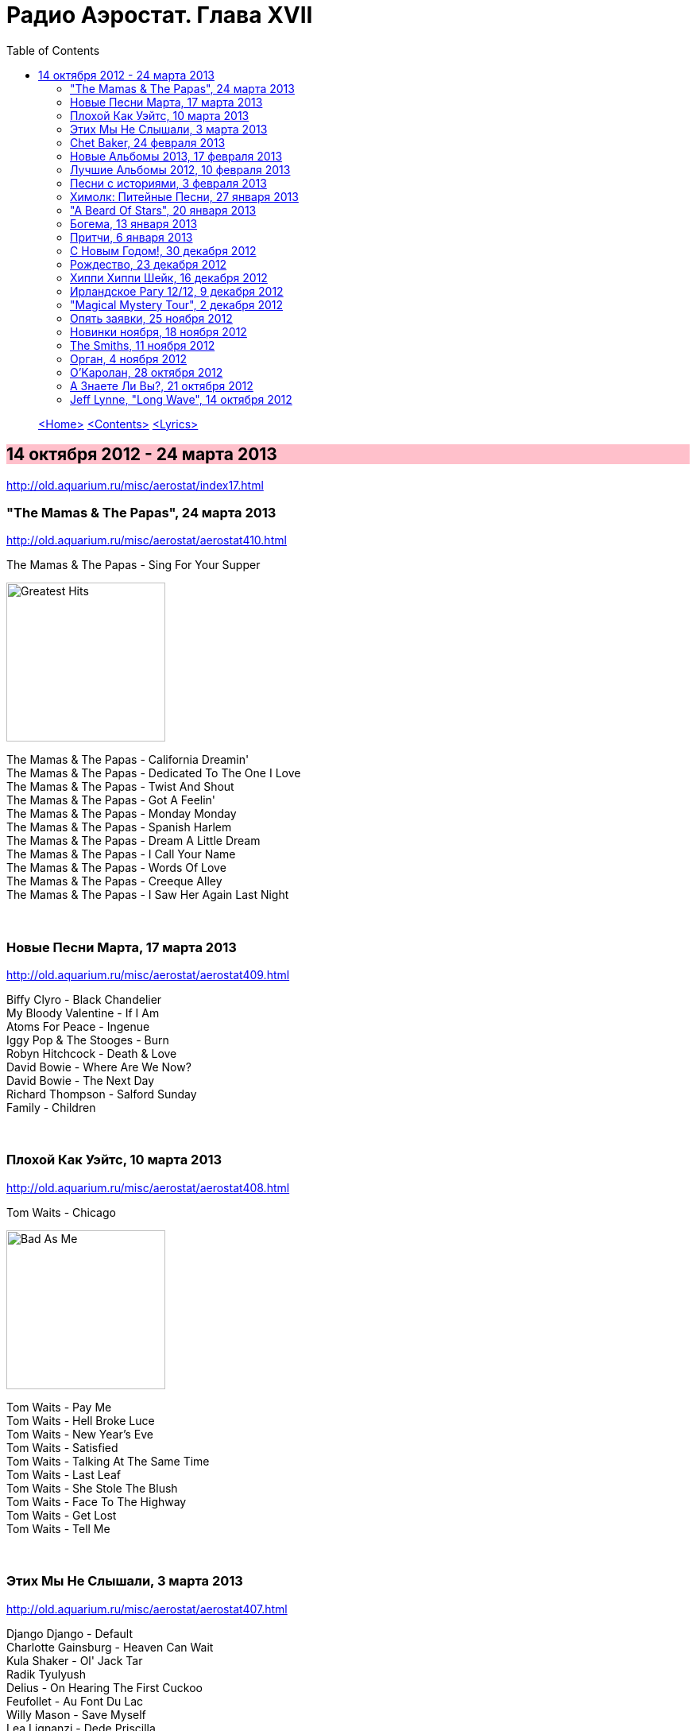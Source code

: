 = Радио Аэростат. Глава XVII
:toc: left

> link:aerostat.html[<Home>]
> link:toc.html[<Contents>]
> link:lyrics.html[<Lyrics>]

== 14 октября 2012 - 24 марта 2013

<http://old.aquarium.ru/misc/aerostat/index17.html>

++++
<style>
h2 {
  background-color: #FFC0CB;
}
h3 {
  clear: both;
}
</style>
++++


=== "The Mamas & The Papas", 24 марта 2013

<http://old.aquarium.ru/misc/aerostat/aerostat410.html>

.The Mamas & The Papas - Sing For Your Supper
image:THE MAMAS AND THE PAPAS/The Mamas & The Papas - Greatest Hits/cover.jpg[Greatest Hits,200,200,role="thumb left"]

[%hardbreaks]
The Mamas & The Papas - California Dreamin'
The Mamas & The Papas - Dedicated To The One I Love
The Mamas & The Papas - Twist And Shout
The Mamas & The Papas - Got A Feelin'
The Mamas & The Papas - Monday Monday
The Mamas & The Papas - Spanish Harlem
The Mamas & The Papas - Dream A Little Dream
The Mamas & The Papas - I Call Your Name
The Mamas & The Papas - Words Of Love
The Mamas & The Papas - Creeque Alley
The Mamas & The Papas - I Saw Her Again Last Night

++++
<br clear="both">
++++

=== Новые Песни Марта, 17 марта 2013

<http://old.aquarium.ru/misc/aerostat/aerostat409.html>

[%hardbreaks]
Biffy Clyro - Black Chandelier
My Bloody Valentine - If I Am
Atoms For Peace - Ingenue
Iggy Pop & The Stooges - Burn
Robyn Hitchcock - Death & Love
David Bowie - Where Are We Now?
David Bowie - The Next Day
Richard Thompson - Salford Sunday
Family - Children

++++
<br clear="both">
++++

=== Плохой Как Уэйтс, 10 марта 2013

<http://old.aquarium.ru/misc/aerostat/aerostat408.html>

.Tom Waits - Chicago
image:TOM WAITS/2011 - Bad As Me/Folder.jpg[Bad As Me,200,200,role="thumb left"]

[%hardbreaks]
Tom Waits - Pay Me
Tom Waits - Hell Broke Luce
Tom Waits - New Year's Eve
Tom Waits - Satisfied
Tom Waits - Talking At The Same Time
Tom Waits - Last Leaf
Tom Waits - She Stole The Blush
Tom Waits - Face To The Highway
Tom Waits - Get Lost
Tom Waits - Tell Me

++++
<br clear="both">
++++

=== Этих Мы Не Слышали, 3 марта 2013

<http://old.aquarium.ru/misc/aerostat/aerostat407.html>

[%hardbreaks]
Django Django - Default
Charlotte Gainsburg - Heaven Can Wait
Kula Shaker - Ol' Jack Tar
Radik Tyulyush
Delius - On Hearing The First Cuckoo
Feufollet - Au Font Du Lac
Willy Mason - Save Myself
Lea Lignanzi - Dede Priscilla
Beatles - Got To Get You Into My Life 

++++
<br clear="both">
++++

=== Chet Baker, 24 февраля 2013

<http://old.aquarium.ru/misc/aerostat/aerostat406.html>

.Chet Baker - Stella By Starlight
image:Chet Baker/1995 - The Best Of Chet Baker Plays/0221.jpg[The Best Of Chet Baker Plays,200,200,role="thumb left"]

[%hardbreaks]
Chet Baker - I Can't Get Started
Chet Baker - Aren't You Glad You're You
Chet Baker - Sweet Lorraine
Chet Baker - On Green Dolphin Street
Chet Baker - Lulluby Of The Leaves
Chet Baker - Minor Yours
Chet Baker - Love Me Or Leave Me
Chet Baker - Let's Get Lost
Chet Baker - My Funny Valentine

++++
<br clear="both">
++++

=== Новые Альбомы 2013, 17 февраля 2013

<http://old.aquarium.ru/misc/aerostat/aerostat405.html>

[%hardbreaks]
Sin Fang - Look At The Light
Nick Cave - We No Who U R
ZZ Top - I Gotsta Get Paid
Tiger Lillies - Gutter
Red Hot Chili Peppers - Pink As Floyd
Jimi Hendrix - Somewhere
New Order - Hellbent
Eels - You're My Friend
Foxygen - San Francisco

++++
<br clear="both">
++++


=== Лучшие Альбомы 2012, 10 февраля 2013

<http://old.aquarium.ru/misc/aerostat/aerostat404.html>

.Alt-J - Breezeblocks
image:Alt-J - The Best/cover.jpg[J - The Best,200,200,role="thumb left"]

.Grizzly Bear - Gun-Shy
image:Grizzly Bear - Shields/cover.jpg[Shields,200,200,role="thumb left"]

.Jack White - Love Interruption
image:Jack White - Blunderbuss/cover.jpg[Blunderbuss,200,200,role="thumb left"]

[%hardbreaks]
O.Children - Death Disco Dancer
Skrillex/Damien Marley - Make It Bum Dem
Die Antwoord - Hey Sexy
Bats For Lashes - All Your Gold
Marc Lanegan Band - Leviathan
Of Monsters And Men - Mountain Sound

++++
<br clear="both">
++++

=== Песни с историями, 3 февраля 2013

<http://old.aquarium.ru/misc/aerostat/aerostat403.html>

.U2 - New Year's Day
image:U2/18 Singles/18 Singles.jpg[18 Singles,200,200,role="thumb left"]

[%hardbreaks]
Handel - Water Music D - #2 Allegro
Carly Simon - You're So Vain
Iron Butterfly - In-A-Gadda-Da-Vida
Blondie - Heart Of Glass
J.S.Bach - Capricchio "On The Departure"
Кино - Весна
Eminem - The Real Slim Shady
Soul Asylum - Runaway Train
Herman's Hermits - Years May Come, Years 

++++
<br clear="both">
++++

=== Химолк: Питейные Песни, 27 января 2013

<http://old.aquarium.ru/misc/aerostat/aerostat402.html>

[%hardbreaks]
Cu Chulainn - Finnegan's Wake
Barleyjuice - Jock McGraw
Clancy Brothers - Mountan Dew
Dubliners - I'm A Rover
Pogue - Dark Streets Of London
Foster & Allen - When Irish Eyes Are Smilin
Silly Wizard - Ramblin' Rover
Ewan McColl - Maid Gaed To The Hills
Robin Laing - Twelve And A Tanner A Bottle
Fairport Convention - Three Drunken Maiden
Barleyjuice - Whiskey To The Sea
Dropkick Murphys - The Season's Upon Us 

++++
<br clear="both">
++++

=== "A Beard Of Stars", 20 января 2013

<http://old.aquarium.ru/misc/aerostat/aerostat401.html>

.T-Rex - Organ Blues
image:T-REX/T-Rex - A Beard Of Stars/cover.jpg[Rex - A Beard Of Stars,200,200,role="thumb left"]

[%hardbreaks]
T.Rex - Blessed Wild Apple Girl
T.Rex - Fist Heart Mighty Dawn Dart
T.Rex - By The Light Of The Magical Moon
T.Rex - Pavillions Of Sun/She Was Born To Be My Unicorn
T.Rex - Childe
T.Rex - King Of The Rumbling Spires
T.Rex - Prelude/A Day Laye
T.Rex - Woodland Bop
T.Rex - Great Horse
T.Rex - Wind Cheetah
T.Rex - Dragon's Ear
T.Rex - Lofty Skies

++++
<br clear="both">
++++

=== Богема, 13 января 2013

<http://old.aquarium.ru/misc/aerostat/aerostat400.html>

.Jethro Tull - Singing All Day
image:JETHRO TULL/1972  Living In The Past/cover.jpg[1972  Living In The Past,200,200,role="thumb left"]

.REM. - link:REM/REM%20-%20Document/lyrics/document.html#_strange[Strange]
image:REM/REM - Document/cover.jpg[Document,200,200,role="thumb left"]

.Cocteau Twins - Fifty-Fifty Clown
image:Cocteau Twins/Cocteau Twins - Mourning Star/cover.jpg[Mourning Star,200,200,role="thumb left"]

[%hardbreaks]
Arthur Brown - Spontaneous Apple Creation
Майк - Пригородный блюз
Incredible String Band - Waltz Of A New Moon
Moulouji - Mon Pot' Le Gitane
Family - Burlesque
Mr. Untel - Manouche Dream
Django Reinhardt - Minor Swing
Richard Thompson - Sweetheart On The Barricade

++++
<br clear="both">
++++

=== Притчи, 6 января 2013

<http://old.aquarium.ru/misc/aerostat/aerostat399.html>

.Tommy Sands - Misty Mourne Shore
image:Tommy Sands - Singing Of The Times/cover1.jpg[Singing Of The Times,200,200,role="thumb left"]

.Bob Dylan - link:BOB%20DYLAN/2006%20-%20Modern%20Times/lyrics/modern.html#_when_the_deal_goes_down[When The Deal Goes Down]
image:BOB DYLAN/2006 - Modern Times/cover.jpg[Modern Times,200,200,role="thumb left"]

[%hardbreaks]
Eels - Royal Pain
Sinead O'Connor - No Man's Woman
Famous Cantonese Music - Clouds Chasing Moo
Byrds - Satisfied Mind
Johnny Cash - Legend In My Time
Eels - Rock Hard Times
Treacherous Orchestra - Easter Island
Flanagan & Allen - Miss You 

++++
<br clear="both">
++++

=== С Новым Годом!, 30 декабря 2012

<http://old.aquarium.ru/misc/aerostat/aerostat398.html>

.Archie Fisher - Dark Eyed Molly
image:ARCHIE FISHER/1976 - The Man with a Rhyme/cover.jpg[The Man with a Rhyme,200,200,role="thumb left"]

[%hardbreaks]
Tom Waits - New Year's Eve
David Bowie - Up The Hill Backwards
Red Hot Chili Peppers - The Sunset Sleeps
Beatles - Hey Bulldog
Darin Murphy - Masterpiece
Father John Misty - Hollywood Forever
Pretenders - 2000 Miles
Paul McCartney - Calico Skies
Аквариум - Новогоднее Поздравление 2013

++++
<br clear="both">
++++

=== Рождество, 23 декабря 2012

<http://old.aquarium.ru/misc/aerostat/aerostat397.html>

[%hardbreaks]
Scheidt: Cantiones Sacre#15 - In Dulce Jubilo
Nat King Cole - Caroling Caroling
Belafonte - Silent Night
Bing Crosby - God Rest Ye Merry Gentlemen
Frank Sinatra - Santa Claus Is Coming To Town
Andrews Sisters - Merry Christmas At Grandmother's
Louis Armstrong - Zat You Santa Claus?
Dean Martin - Silver Bells
Arthur Tracy - The Little Boy That Santa Claus Forgot
Beatles - Christmas Time Is Here Again
Doris Day - Christmas Waltz
Kate Rusby - Cranbrook
Paul McCartney - Christmas Song 

++++
<br clear="both">
++++

=== Хиппи Хиппи Шейк, 16 декабря 2012

<http://old.aquarium.ru/misc/aerostat/aerostat396.html>

[%hardbreaks]
Dave Clark Five - A Little Bitty Pretty One
Johnny Kidd & Pirates - Shaking All Over
Cliff Richard - Twenty Flight Rock
Shadows - Man Of Mystery
Tornados - Telstar
Blue Rondos - Little Baby
Swinging Blue Jeans - You're No Good
Searchers - Ain't Gonna Kiss You
Mindbenders - A Groovy Kind Of Love
Swinging Blue Jeans - Hippy Hippy Shake
Billy J. Kramer - I'll Keep You Satisfied
Who - My Generation
Gerry & Pacemakers - Fall In Love
Billy J. Kramer - Bad To Me

++++
<br clear="both">
++++

=== Ирландское Рагу 12/12, 9 декабря 2012

<http://old.aquarium.ru/misc/aerostat/aerostat395.html>

[%hardbreaks]
Song Makers - Coming In On A Wing And A Prayer
Villagers - Nothing Arrived
Ronnie Foster - Mystic Brew
T.Rex - Rabbit Fighter
Tracy Chapman - Fast Car
Lou Reed - Rock'n'Roll Heart
Аквариум - Фавн
Mary Hopkin - How Come The Sun

++++
<br clear="both">
++++

=== "Magical Mystery Tour", 2 декабря 2012

<http://old.aquarium.ru/misc/aerostat/aerostat394.html>

.Beatles - Magical Mystery Tour
image:THE BEATLES/1967b - Magical Mystery Tour/cover.jpg[Magical Mystery Tour,200,200,role="thumb left"]

[%hardbreaks]
Beatles - Fool On The Hill
Beatles - Flying
Beatles - Blue Jay Way
Beatles - Your Mother Should Know
Beatles - I Am The Walrus
Beatles - Hello Goodbye
Beatles - Strawberry Fields Forever
Beatles - Penny Lane
Beatles - Baby You're A Rich Man
Beatles - All You Need Is Love 

++++
<br clear="both">
++++

=== Опять заявки, 25 ноября 2012

<http://old.aquarium.ru/misc/aerostat/aerostat393.html>

[%hardbreaks]
Lilac Time - Return To Yesterday
Chester French - Neal
Kate Bush - Suspended In Gaffa
United States Of America - I Won't Leave
Neil Young - The Needle And The Damage Done
Bill Nelson - Hope For A Heartbeat
Наутилус Помпилиус - Сестры Печали
Sex Pistols - God Save The Queen
Voice Squad - Banks Of The Bann
Roy Orbison - You Got It 

++++
<br clear="both">
++++

=== Новинки ноября, 18 ноября 2012

<http://old.aquarium.ru/misc/aerostat/aerostat392.html>

[%hardbreaks]
Fanfares Of Prague: Pezelius - Intrada 3
Taylor Swift - Begin Again
Pet Shop Boys - Leaving
Rolling Stones - Doom And Gloom
Van Morrison - End Of The Rainbow
Ariel Pink - Kinski Assassin
Quebrus - Crstlrm
Mukoomba - Njoka
Madness - La Luna
Kate Rusby - I Courted A Sailor 

++++
<br clear="both">
++++

=== The Smiths, 11 ноября 2012

<http://old.aquarium.ru/misc/aerostat/aerostat391.html>

[%hardbreaks]
The Smiths - Heaven Knows I'm Miserable Now
The Smiths - Some Girls Are Bigger Than Others
The Smiths - This Charming Man
The Smiths - Golden Lights
The Smiths - Panic
The Smiths - Asleep
The Smiths - Ask
The Smiths - Frankly Mr. Shankly
The Smiths - Please Please Let Me Get What I Want
The Smiths - Girlfriend In A Coma
The Smiths - Last Night I Dreamt That Somebody Loved Me
The Smiths - The Light That Never Goes Out 

++++
<br clear="both">
++++

=== Орган, 4 ноября 2012

<http://old.aquarium.ru/misc/aerostat/aerostat390.html>

[%hardbreaks]
Sweelinck - Malle Sijmen
J.S. Bach - 2. Allemande
Calliope Music - When You& amp;I Were Young Maggie
Sweelinck - Ons Is Geboren Een Kindekijn
Buxtehude - Canzonetta In C Min
J.S.Bach - Little Fugue In G Min
Dupre - Jesus Est Condamne A Mort
Calliope Music - In The Good Old Summer Time
Jimmy Smith - The Cat
Bob Dylan - Positively 4th Street
Procol Harum - Repent Valpurgis
Hemanta Kumar - Mone Ki Dwidha
J.S.Bach - Ach, Was Soll Ich Sonder 

++++
<br clear="both">
++++

=== О'Каролан, 28 октября 2012

<http://old.aquarium.ru/misc/aerostat/aerostat389.html>

.Planxty - Planxty Irwin
image:PLANXTY/Planxty 1973 - Planxty/cover.jpg[Planxty,200,200,role="thumb left"]

[%hardbreaks]
Chieftains - Planxty George Brabazon
Orla Fallon - Eleanor Plunkett
Kieran Fahy - Betty McNeil
Michal Hromek Consort - Lament For Owen
Joemy Wilson - Dr. John Hart
Golden Bough - O'Rourke's Feast
After Class - Farewell To Whiskey
Derek Bell - Carolan's Receipt
Rob Brereton - Bridget Cruis
Joemy Wilson - Hewlett
Mirian Keogh - John O'Connor

++++
<br clear="both">
++++

=== А Знаете Ли Вы?, 21 октября 2012

<http://old.aquarium.ru/misc/aerostat/aerostat388.html>

[%hardbreaks]
Blondie - Island Of Lost Souls
Rolling Stones - Dear Doctor
Del Amitri - Be My Downfall Tonight
Barleyjuice - What's Up Yours?
Rolling Stones - Paint It Black
Queen - Good Company
Steelyee Span - Thomas The Rhymer
Slade - Look At Last Nite

++++
<br clear="both">
++++

=== Jeff Lynne, "Long Wave", 14 октября 2012

<http://old.aquarium.ru/misc/aerostat/aerostat387.html>

[%hardbreaks]
Jeff Lynne - So Sad
Jeff Lynne - Don't Let Go
Jeff Lynne - Stormy Weather
Jeff Lynne - Mercy Mercy
Electric Light Orchestra - Point Of No Return
Jeff Lynne - Smile
Jeff Lynne - Bewitched Bothered and Bewildered
Jeff Lynne - Beyond the Sea
Jeff Lynne - At Last
Jeff Lynne - Love Is A Many Splendored Thing
Jeff Lynne - If I Loved You
Jeff Lynne - She

> link:aerostat.html[<Home>]
> link:toc.html[<Contents>]
> link:lyrics.html[<Lyrics>]
